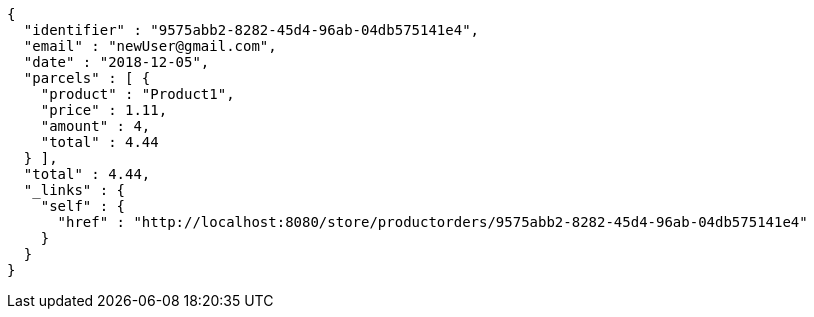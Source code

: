 [source,options="nowrap"]
----
{
  "identifier" : "9575abb2-8282-45d4-96ab-04db575141e4",
  "email" : "newUser@gmail.com",
  "date" : "2018-12-05",
  "parcels" : [ {
    "product" : "Product1",
    "price" : 1.11,
    "amount" : 4,
    "total" : 4.44
  } ],
  "total" : 4.44,
  "_links" : {
    "self" : {
      "href" : "http://localhost:8080/store/productorders/9575abb2-8282-45d4-96ab-04db575141e4"
    }
  }
}
----